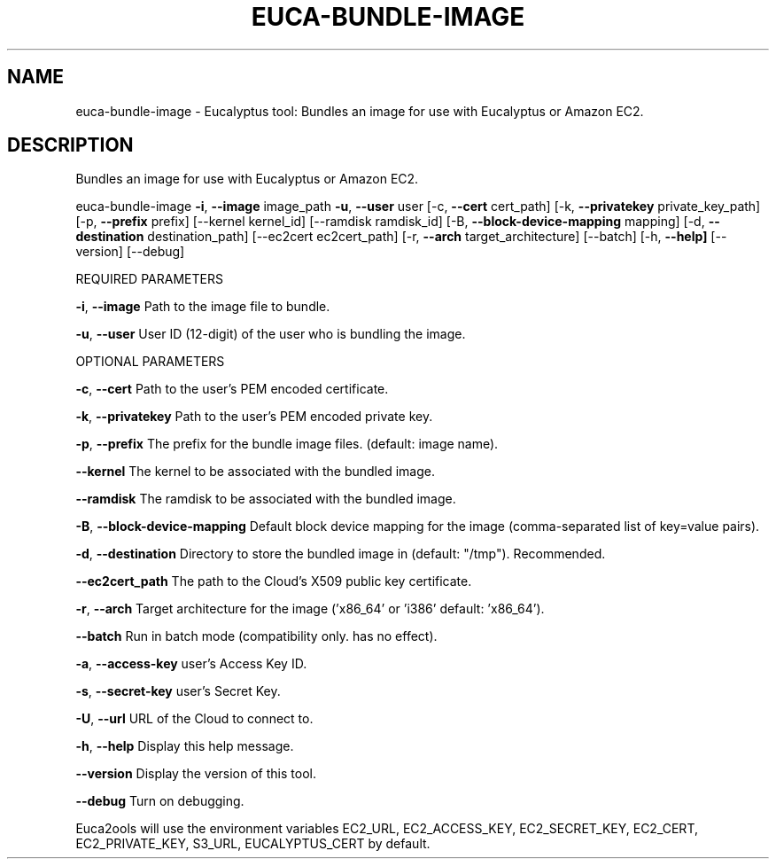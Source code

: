 .\" DO NOT MODIFY THIS FILE!  It was generated by help2man 1.36.
.TH EUCA-BUNDLE-IMAGE "1" "November 2009" "euca-bundle-image     euca-bundle-image version: 1.0 (BSD)" "User Commands"
.SH NAME
euca-bundle-image \- Eucalyptus tool: Bundles an image for use with Eucalyptus or Amazon EC2.  
.SH DESCRIPTION
Bundles an image for use with Eucalyptus or Amazon EC2.
.PP
euca\-bundle\-image \fB\-i\fR, \fB\-\-image\fR image_path \fB\-u\fR, \fB\-\-user\fR user [\-c, \fB\-\-cert\fR cert_path]
[\-k, \fB\-\-privatekey\fR private_key_path] [\-p, \fB\-\-prefix\fR prefix] [\-\-kernel kernel_id]
[\-\-ramdisk ramdisk_id] [\-B, \fB\-\-block\-device\-mapping\fR mapping]
[\-d, \fB\-\-destination\fR destination_path] [\-\-ec2cert ec2cert_path]
[\-r, \fB\-\-arch\fR target_architecture] [\-\-batch] [\-h, \fB\-\-help]\fR [\-\-version] [\-\-debug]
.PP
REQUIRED PARAMETERS
.PP
\fB\-i\fR, \fB\-\-image\fR                     Path to the image file to bundle.
.PP
\fB\-u\fR, \fB\-\-user\fR                      User ID (12\-digit) of the user who is bundling the image.
.PP
OPTIONAL PARAMETERS
.PP
\fB\-c\fR, \fB\-\-cert\fR                      Path to the user's PEM encoded certificate.
.PP
\fB\-k\fR, \fB\-\-privatekey\fR                Path to the user's PEM encoded private key.
.PP
\fB\-p\fR, \fB\-\-prefix\fR                    The prefix for the bundle image files. (default: image name).
.PP
\fB\-\-kernel\fR                        The kernel to be associated with the bundled image.
.PP
\fB\-\-ramdisk\fR                       The ramdisk to be associated with the bundled image.
.PP
\fB\-B\fR, \fB\-\-block\-device\-mapping\fR      Default block device mapping for the image (comma\-separated list of key=value pairs).
.PP
\fB\-d\fR, \fB\-\-destination\fR               Directory to store the bundled image in (default: "/tmp"). Recommended.
.PP
\fB\-\-ec2cert_path\fR                  The path to the Cloud's X509 public key certificate.
.PP
\fB\-r\fR, \fB\-\-arch\fR                      Target architecture for the image ('x86_64' or 'i386' default: 'x86_64').
.PP
\fB\-\-batch\fR                         Run in batch mode (compatibility only. has no effect).
.PP
\fB\-a\fR, \fB\-\-access\-key\fR                user's Access Key ID.
.PP
\fB\-s\fR, \fB\-\-secret\-key\fR                user's Secret Key.
.PP
\fB\-U\fR, \fB\-\-url\fR                       URL of the Cloud to connect to.
.PP
\fB\-h\fR, \fB\-\-help\fR                      Display this help message.
.PP
\fB\-\-version\fR                       Display the version of this tool.
.PP
\fB\-\-debug\fR                         Turn on debugging.
.PP
Euca2ools will use the environment variables EC2_URL, EC2_ACCESS_KEY, EC2_SECRET_KEY, EC2_CERT, EC2_PRIVATE_KEY, S3_URL, EUCALYPTUS_CERT by default.
